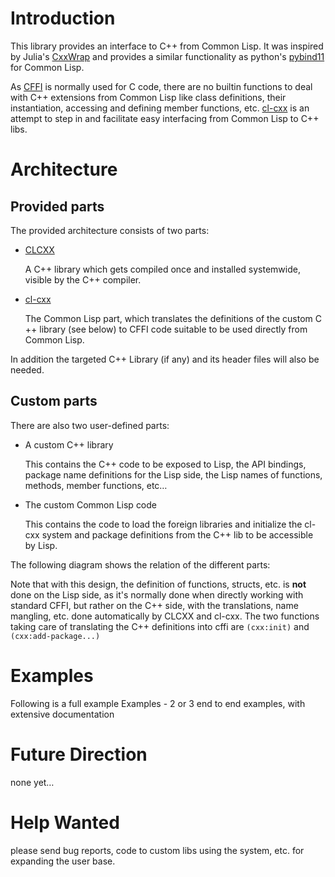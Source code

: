 * Introduction

  This library provides an interface to C++ from Common Lisp. It was
  inspired by Julia's [[https://github.com/JuliaInterop/CxxWrap.jl][CxxWrap]] and provides a similar functionality as
  python's [[https://github.com/pybind/pybind11][pybind11]] for Common Lisp.
  
  As [[https://cffi.common-lisp.dev/][CFFI]] is normally used for C code, there are no builtin functions
  to deal with C++ extensions from Common Lisp like class definitions,
  their instantiation, accessing and defining member functions,
  etc. [[https://github.com/Islam0mar/cl-cxx][cl-cxx]] is an attempt to step in and facilitate easy interfacing
  from Common Lisp to C++ libs.

* Architecture

** Provided parts

  The provided architecture consists of two parts:

  - [[https://github.com/Islam0mar/CLCXX][CLCXX]]

     A C​++ library which gets compiled once and installed systemwide,
     visible by the C++ compiler.

  - [[https://github.com/Islam0mar/cl-cxx][cl-cxx]]

    The Common Lisp part, which translates the definitions of the
    custom C​++ library (see below) to CFFI code suitable to be used
    directly from Common Lisp.

  In addition the targeted C++ Library (if any) and its header files
  will also be needed.
  
** Custom parts

   There are also two user-defined parts:

  - A custom C​++ library

    This contains the C​++ code to be exposed to Lisp, the API
    bindings, package name definitions for the Lisp side, the Lisp
    names of functions, methods, member functions, etc...

  - The custom Common Lisp code

    This contains the code to load the foreign libraries and
    initialize the cl-cxx system and package definitions from the C++
    lib to be accessible by Lisp.

  The following diagram shows the relation of the different parts:
  [[./block-diagram.svg]]

  
  Note that with this design, the definition of functions, structs,
  etc. is *not* done on the Lisp side, as it's normally done when
  directly working with standard CFFI, but rather on the C​++ side,
  with the translations, name mangling, etc. done automatically by
  CLCXX and cl-cxx. The two functions taking care of translating the
  C​++ definitions into cffi are =(cxx:init)= and
  =(cxx:add-package...)=

* Examples

  Following is a full example
Examples - 2 or 3 end to end examples, with extensive documentation

* Future Direction

  none yet...
  
* Help Wanted

  please send bug reports, code to custom libs using the system,
  etc. for expanding the user base.
